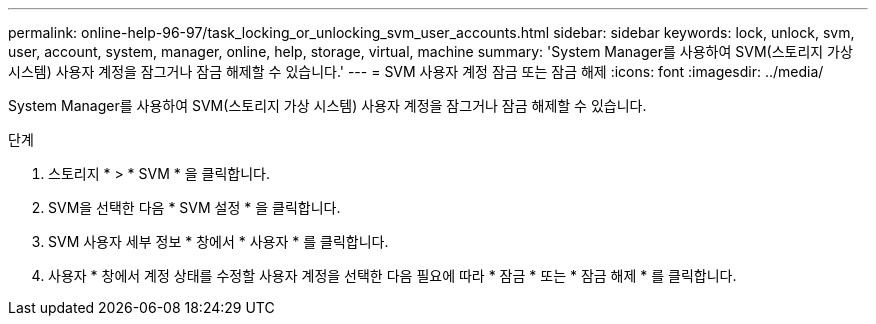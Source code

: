---
permalink: online-help-96-97/task_locking_or_unlocking_svm_user_accounts.html 
sidebar: sidebar 
keywords: lock, unlock, svm, user, account, system, manager, online, help, storage, virtual, machine 
summary: 'System Manager를 사용하여 SVM(스토리지 가상 시스템) 사용자 계정을 잠그거나 잠금 해제할 수 있습니다.' 
---
= SVM 사용자 계정 잠금 또는 잠금 해제
:icons: font
:imagesdir: ../media/


[role="lead"]
System Manager를 사용하여 SVM(스토리지 가상 시스템) 사용자 계정을 잠그거나 잠금 해제할 수 있습니다.

.단계
. 스토리지 * > * SVM * 을 클릭합니다.
. SVM을 선택한 다음 * SVM 설정 * 을 클릭합니다.
. SVM 사용자 세부 정보 * 창에서 * 사용자 * 를 클릭합니다.
. 사용자 * 창에서 계정 상태를 수정할 사용자 계정을 선택한 다음 필요에 따라 * 잠금 * 또는 * 잠금 해제 * 를 클릭합니다.

